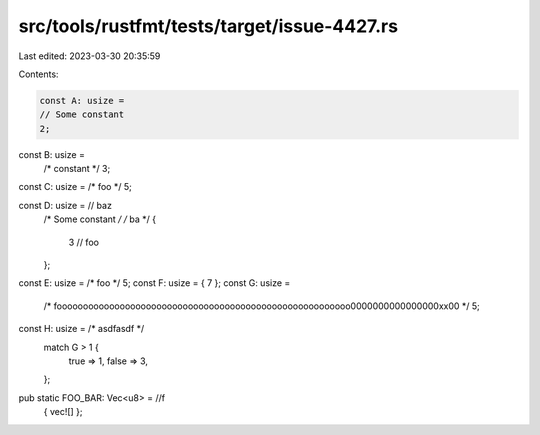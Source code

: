 src/tools/rustfmt/tests/target/issue-4427.rs
============================================

Last edited: 2023-03-30 20:35:59

Contents:

.. code-block:: rs

    const A: usize =
    // Some constant
    2;

const B: usize =
    /* constant */
    3;

const C: usize = /* foo */ 5;

const D: usize = // baz
    /*    Some constant */
    /* ba */
    {
        3
        // foo
    };
const E: usize = /* foo */ 5;
const F: usize = { 7 };
const G: usize =
    /* foooooooooooooooooooooooooooooooooooooooooooooooooooooooo0000000000000000xx00 */
    5;
const H: usize = /* asdfasdf */
    match G > 1 {
        true => 1,
        false => 3,
    };

pub static FOO_BAR: Vec<u8> = //f
    { vec![] };



